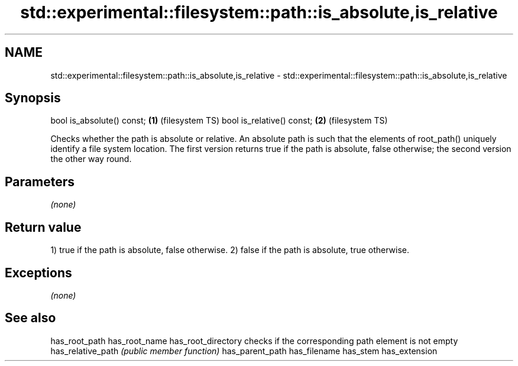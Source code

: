 .TH std::experimental::filesystem::path::is_absolute,is_relative 3 "2020.03.24" "http://cppreference.com" "C++ Standard Libary"
.SH NAME
std::experimental::filesystem::path::is_absolute,is_relative \- std::experimental::filesystem::path::is_absolute,is_relative

.SH Synopsis

bool is_absolute() const; \fB(1)\fP (filesystem TS)
bool is_relative() const; \fB(2)\fP (filesystem TS)

Checks whether the path is absolute or relative. An absolute path is such that the elements of root_path() uniquely identify a file system location. The first version returns true if the path is absolute, false otherwise; the second version the other way round.

.SH Parameters

\fI(none)\fP

.SH Return value

1) true if the path is absolute, false otherwise.
2) false if the path is absolute, true otherwise.

.SH Exceptions

\fI(none)\fP

.SH See also



has_root_path
has_root_name
has_root_directory checks if the corresponding path element is not empty
has_relative_path  \fI(public member function)\fP
has_parent_path
has_filename
has_stem
has_extension




